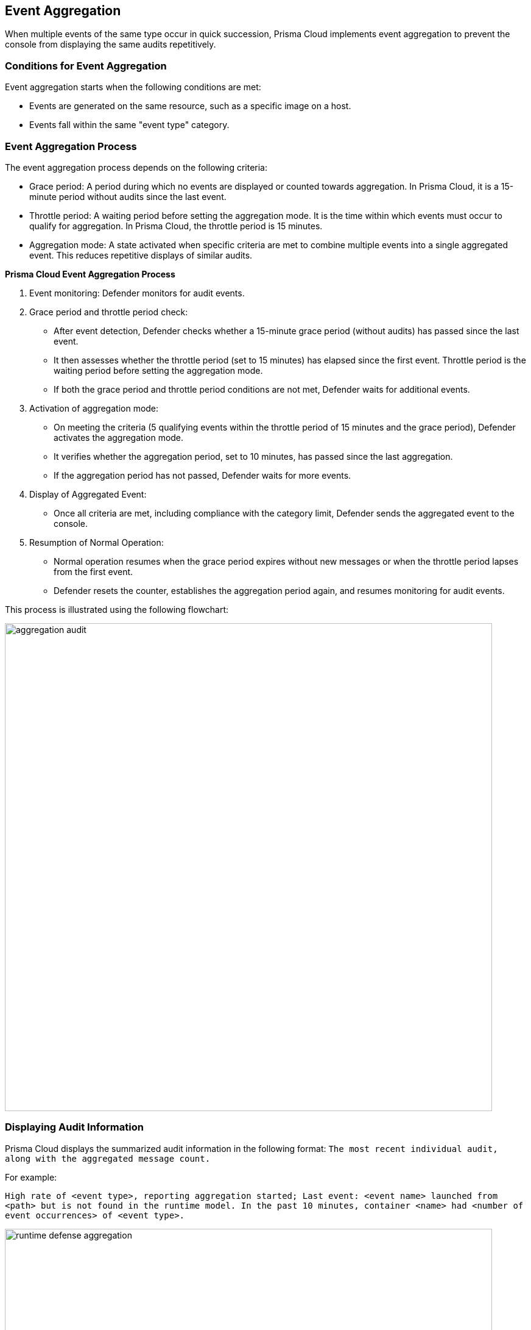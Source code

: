[#event-aggregation]
== Event Aggregation

When multiple events of the same type occur in quick succession, Prisma Cloud implements event aggregation to prevent the console from displaying the same audits repetitively.

[#conditions-for-event-aggregation]
=== Conditions for Event Aggregation

Event aggregation starts when the following conditions are met:

* Events are generated on the same resource, such as a specific image on a host.
* Events fall within the same "event type" category.

[#event-aggregation-process]
=== Event Aggregation Process
The event aggregation process depends on the following criteria:

* Grace period: A period during which no events are displayed or counted towards aggregation. In Prisma Cloud, it is a 15-minute period without audits since the last event.

* Throttle period: A waiting period before setting the aggregation mode. It is the time within which events must occur to qualify for aggregation. In Prisma Cloud, the throttle period is 15 minutes.

* Aggregation mode: A state activated when specific criteria are met to combine multiple events into a single aggregated event. This reduces repetitive displays of similar audits.

*Prisma Cloud Event Aggregation Process*

1. Event monitoring: Defender monitors for audit events.

2. Grace period and throttle period check:
   - After event detection, Defender checks whether a 15-minute grace period (without audits) has passed since the last event.
   - It then assesses whether the throttle period (set to 15 minutes) has elapsed since the first event. Throttle period is the waiting period before setting the aggregation mode.
   - If both the grace period and throttle period conditions are not met, Defender waits for additional events.

3. Activation of aggregation mode:
   - On meeting the criteria (5 qualifying events within the throttle period of 15 minutes and the grace period), Defender activates the aggregation mode.
   - It verifies whether the aggregation period, set to 10 minutes, has passed since the last aggregation.
   - If the aggregation period has not passed, Defender waits for more events.

4. Display of Aggregated Event:
   - Once all criteria are met, including compliance with the category limit, Defender sends the aggregated event to the console.

5. Resumption of Normal Operation:
   - Normal operation resumes when the grace period expires without new messages or when the throttle period lapses from the first event.
   - Defender resets the counter, establishes the aggregation period again, and resumes monitoring for audit events.

This process is illustrated using the following flowchart:

image::runtime-security/aggregation-audit.png[width=800]

[#displaying-audit-information]
=== Displaying Audit Information

Prisma Cloud displays the summarized audit information in the following format: 
`The most recent individual audit, along with the aggregated message count.`

For example: 

`High rate of <event type>, reporting aggregation started; Last event: <event name> launched from <path> but is not found in the runtime model. In the past 10 minutes, container <name> had <number of event occurrences> of <event type>.`

image::runtime-security/runtime-defense-aggregation.png[width=800]
